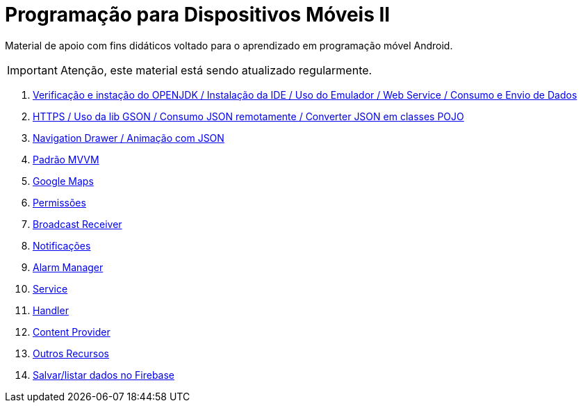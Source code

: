 //caminho padrão para imagens

:figure-caption: Figura
:doctype: book

//gera apresentacao
//pode se baixar os arquivos e add no diretório
:revealjsdir: https://cdnjs.cloudflare.com/ajax/libs/reveal.js/3.8.0

//GERAR ARQUIVOS
//make slides
//make ebook

ifdef::env-github,env-browser[]
// Exibe ícones para os blocos como NOTE e IMPORTANT no GitHub
:caution-caption: :fire:
:important-caption: :exclamation:
:note-caption: :paperclip:
:tip-caption: :bulb:
:warning-caption: :warning:
endif::[]

= Programação para Dispositivos Móveis II

Material de apoio com fins didáticos voltado para o aprendizado em programação móvel Android.

IMPORTANT: Atenção, este material está sendo atualizado regularmente.

1. link:aula_um/[Verificação e instação do OPENJDK / Instalação da IDE / Uso do Emulador / Web Service / Consumo e Envio de Dados]

2. link:aula_dois/[HTTPS / Uso da lib GSON / Consumo JSON remotamente / Converter JSON em classes POJO]

3. link:aula_tres/[Navigation Drawer / Animação com JSON]

4. link:aula_quatro/[Padrão MVVM]

5. link:aula_cinco/[Google Maps]

6. link:aula_seis/[Permissões]

7. link:aula_sete[Broadcast Receiver]

8. link:aula_oito[Notificações]

9. link:aula_nove[Alarm Manager]

10. link:aula_dez[Service]

11. link:aula_onze[Handler]

12. link:aula_doze[Content Provider]

13. link:aula_treze[Outros Recursos]

14. link:aula_quatorze[Salvar/listar dados no Firebase]
